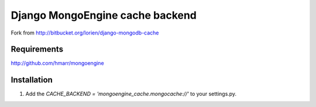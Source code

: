 =================================
Django MongoEngine cache backend
=================================

Fork from http://bitbucket.org/lorien/django-mongodb-cache


Requirements
============

http://github.com/hmarr/mongoengine


Installation
============

#. Add the `CACHE_BACKEND = 'mongoengine_cache.mongocache://'` to your settings.py.

